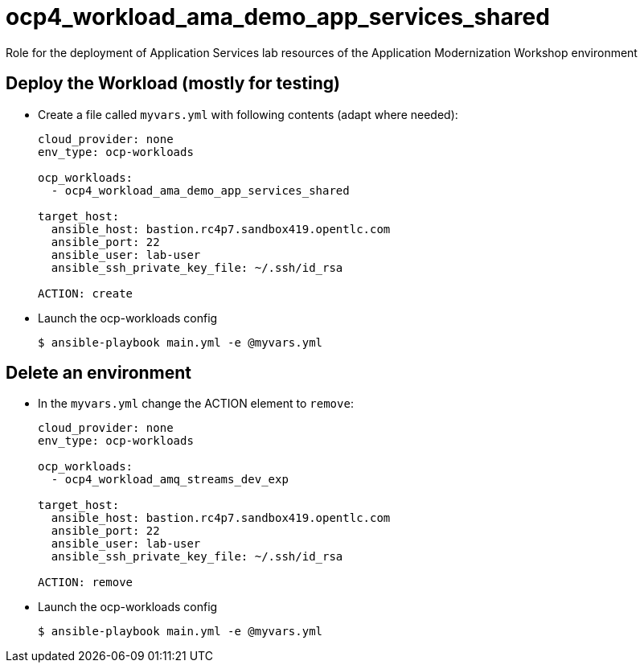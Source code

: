 = ocp4_workload_ama_demo_app_services_shared

Role for the deployment of Application Services lab resources of the Application Modernization Workshop environment

== Deploy the Workload (mostly for testing)

* Create a file called `myvars.yml` with following contents (adapt where needed):
+
----
cloud_provider: none
env_type: ocp-workloads

ocp_workloads:
  - ocp4_workload_ama_demo_app_services_shared

target_host:
  ansible_host: bastion.rc4p7.sandbox419.opentlc.com
  ansible_port: 22
  ansible_user: lab-user
  ansible_ssh_private_key_file: ~/.ssh/id_rsa

ACTION: create
----

* Launch the ocp-workloads config
+
----
$ ansible-playbook main.yml -e @myvars.yml
----

== Delete an environment

* In the `myvars.yml` change the ACTION element to `remove`:
+
----
cloud_provider: none
env_type: ocp-workloads

ocp_workloads:
  - ocp4_workload_amq_streams_dev_exp

target_host:
  ansible_host: bastion.rc4p7.sandbox419.opentlc.com
  ansible_port: 22
  ansible_user: lab-user
  ansible_ssh_private_key_file: ~/.ssh/id_rsa

ACTION: remove
----

* Launch the ocp-workloads config
+
----
$ ansible-playbook main.yml -e @myvars.yml
----